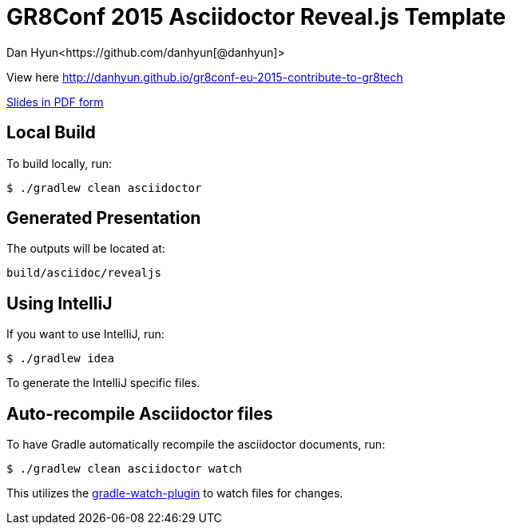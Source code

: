 = GR8Conf 2015 Asciidoctor Reveal.js Template
Dan Hyun<https://github.com/danhyun[@danhyun]>

View here http://danhyun.github.io/gr8conf-eu-2015-contribute-to-gr8tech

https://raw.githubusercontent.com/danhyun/gr8conf-eu-2015-contribute-to-gr8tech/master/gr8conf-eu-2015-contribute-to-gr8tech.pdf[Slides in PDF form]

== Local Build
To build locally, run:

  $ ./gradlew clean asciidoctor

== Generated Presentation
The outputs will be located at:

  build/asciidoc/revealjs

== Using IntelliJ
If you want to use IntelliJ, run:

  $ ./gradlew idea
  
To generate the IntelliJ specific files.

== Auto-recompile Asciidoctor files
To have Gradle automatically recompile the asciidoctor documents, run:

  $ ./gradlew clean asciidoctor watch
  
This utilizes the https://github.com/bluepapa32/gradle-watch-plugin[gradle-watch-plugin] to watch files for changes.
